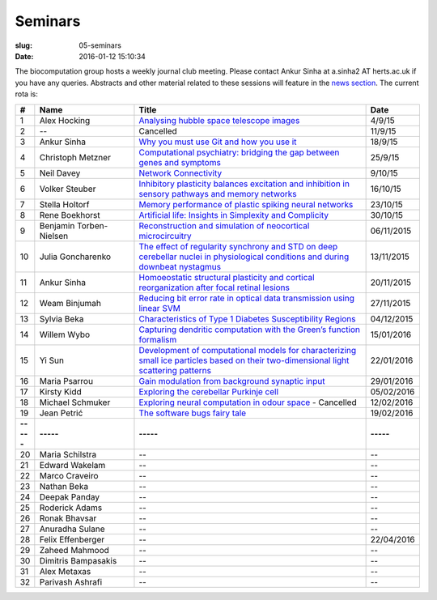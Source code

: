 Seminars
########
:slug: 05-seminars
:date: 2016-01-12 15:10:34

The biocomputation group hosts a weekly journal club meeting. Please contact Ankur Sinha at a.sinha2 AT herts.ac.uk if you have any queries. 
Abstracts and other material related to these sessions will feature in the `news section <../blog_index.html>`_. The current rota is:

.. csv-table::
    :header: **#**, **Name**, **Title**, **Date**
    :widths: 5, 35, 85, 10
    
    1, Alex Hocking, `Analysing hubble space telescope images <{filename}/20150904-journal-club-alex.rst>`_, 4/9/15
    2, --, Cancelled, 11/9/15 
    3, Ankur Sinha, `Why you must use Git and how you use it <{filename}/20150916-why-you-must-use-git-and-how-you-use-it.rst>`_, 18/9/15
    4, Christoph Metzner, `Computational psychiatry: bridging the gap between genes and symptoms <{filename}/20150921-computational-psychiatry-bridging-the-gap-between-genes-and-symptoms.rst>`_, 25/9/15
    5, Neil Davey, `Network Connectivity <{filename}/20151007-network-connectivity.rst>`_, 9/10/15
    6, Volker Steuber, `Inhibitory plasticity balances excitation and inhibition in sensory pathways and memory networks <{filename}/20151013-inhibitory-plasticity-balances-excitation-and-inhibition-in-sensory-pathways-and-memory-networks.rst>`_, 16/10/15
    7, Stella Holtorf, `Memory performance of plastic spiking neural networks <{filename}/20151021-memory-performance-of-plastic-spiking-neural-networks.rst>`_ , 23/10/15
    8, Rene Boekhorst, `Artificial life: Insights in Simplexity and Complicity <{filename}/20151027-artificial-life-insights-in-simplexity-and-complicity.rst>`_ , 30/10/15
    9, Benjamin Torben-Nielsen, `Reconstruction and simulation of neocortical microcircuitry <{filename}/20151105-reconstruction-and-simulation-of-neocortical-microcircuitry.rst>`_ , 06/11/2015
    10, Julia Goncharenko, `The effect of regularity synchrony and STD on deep cerebellar nuclei in physiological conditions and during downbeat nystagmus <{filename}/20151111-the-effect-of-regularity-synchrony-and-std-on-deep-cerebellar-nuclei-in-physiological-conditions-and-during-downbeat-nystagmus.rst>`_ , 13/11/2015
    11, Ankur Sinha, `Homoeostatic structural plasticity and cortical reorganization after focal retinal lesions <{filename}/20151118-homoeostatic-structural-plasticity-and-cortical-reorganization-after-focal-retinal-lesions.rst>`_ , 20/11/2015
    12, Weam Binjumah, `Reducing bit error rate in optical data transmission using linear SVM <{filename}/20151125-reducing-bit-error-rate-in-optical-data-transmission-using-linear-svm.rst>`_ , 27/11/2015
    13, Sylvia Beka, `Characteristics of Type 1 Diabetes Susceptibility Regions <{filename}/20151221-characteristics-of-type-1-diabetes-susceptibility-regions.rst>`__, 04/12/2015
    14, Willem Wybo, `Capturing dendritic computation with the Green’s function formalism <{filename}/20160106-capturing-dendritic-computation-with-the-green-s-function-formalism.rst>`__ , 15/01/2016
    15, Yi Sun,`Development of computational models for characterizing small ice particles based on their two-dimensional light scattering patterns <{filename}/20160119-development-of-computational-models-for-characterizing-small-ice-particles-based-on-their-two-dimensional-light-scattering-patterns.rst>`__, 22/01/2016
    16, Maria Psarrou, `Gain modulation from background synaptic input <{filename}/20160127-gain-modulation-from-background-synaptic-input.rst>`__, 29/01/2016
    17, Kirsty Kidd , `Exploring the cerebellar Purkinje cell <{filename}/20160203-exploring-the-cerebellar-purkinje-cell.rst>`__, 05/02/2016
    18, Michael Schmuker, `Exploring neural computation in odour space <{filename}/20160204-exploring-neural-computation-in-odour-space.rst>`__ - Cancelled, 12/02/2016
    19, Jean Petrić, `The software bugs fairy tale <{filename}/20160217-the-software-bugs-fairy-tale.rst>`__, 19/02/2016
    **-----**, **-----**, **-----**, **-----**
    20, Maria Schilstra, --, --
    21, Edward Wakelam, --, --
    22, Marco Craveiro, --, --
    23, Nathan Beka, --, --
    24, Deepak Panday, --, --
    25, Roderick Adams, --, --
    26, Ronak Bhavsar, --, --
    27, Anuradha Sulane, --, --
    28, Felix Effenberger, --, 22/04/2016
    29, Zaheed Mahmood, --, --
    30, Dimitris Bampasakis, --, --
    31, Alex Metaxas, --, --
    32, Parivash Ashrafi, --, --
